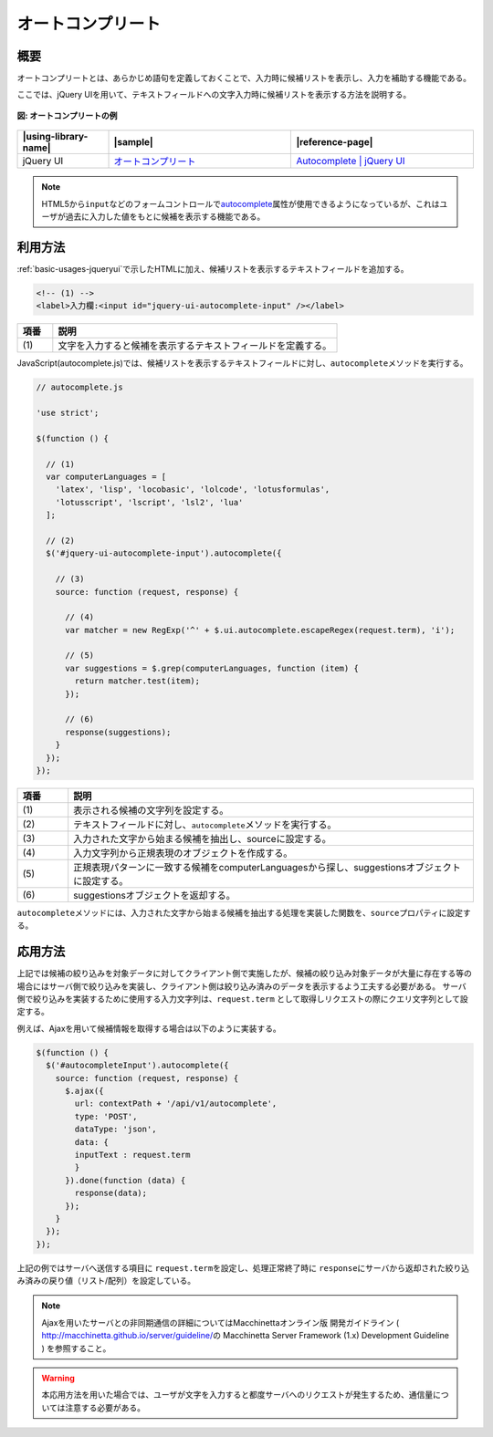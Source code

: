 .. _autocomplete:

オートコンプリート
================================================

.. _autocomplete-outline:

概要
------------------------------------------------

オートコンプリートとは、あらかじめ語句を定義しておくことで、入力時に候補リストを表示し、入力を補助する機能である。

ここでは、jQuery UIを用いて、テキストフィールドへの文字入力時に候補リストを表示する方法を説明する。

.. figure:: /images/autocomplete.png
   :alt: autocomplete
   :align: center

   **図: オートコンプリートの例**

.. list-table::
   :header-rows: 1
   :widths: 20 40 40

   * - |using-library-name|
     - |sample|
     - |reference-page|
   * - jQuery UI
     - `オートコンプリート <../samples/jquery-ui/autocomplete.html>`_
     - `Autocomplete | jQuery UI <http://jqueryui.com/autocomplete/>`_

.. note::
  HTML5から\ ``input``\ などのフォームコントロールで\ `autocomplete <http://www.w3.org/TR/html5/forms.html#autofilling-form-controls:-the-autocomplete-attribute>`__\ 属性が使用できるようになっているが、これはユーザが過去に入力した値をもとに候補を表示する機能である。

.. _autocomplete-howtouse:

利用方法
------------------------------------------------

:ref:`basic-usages-jqueryui`\ で示したHTMLに加え、候補リストを表示するテキストフィールドを追加する。

.. code-block:: html

  <!-- (1) -->
  <label>入力欄:<input id="jquery-ui-autocomplete-input" /></label>

.. tabularcolumns:: |p{0.10\linewidth}|p{0.80\linewidth}|
.. list-table::
    :header-rows: 1
    :widths: 10 80

    * - 項番
      - 説明
    * - | (1)
      - | 文字を入力すると候補を表示するテキストフィールドを定義する。

JavaScript(autocomplete.js)では、候補リストを表示するテキストフィールドに対し、\ ``autocomplete``\ メソッドを実行する。

.. code-block:: javascript

  // autocomplete.js

  'use strict';

  $(function () {

    // (1)
    var computerLanguages = [
      'latex', 'lisp', 'locobasic', 'lolcode', 'lotusformulas',
      'lotusscript', 'lscript', 'lsl2', 'lua'
    ];

    // (2)
    $('#jquery-ui-autocomplete-input').autocomplete({

      // (3)
      source: function (request, response) {

        // (4)
        var matcher = new RegExp('^' + $.ui.autocomplete.escapeRegex(request.term), 'i');

        // (5)
        var suggestions = $.grep(computerLanguages, function (item) {
          return matcher.test(item);
        });

        // (6)
        response(suggestions);
      }
    });
  });

.. tabularcolumns:: |p{0.10\linewidth}|p{0.80\linewidth}|
.. list-table::
    :header-rows: 1
    :widths: 10 80

    * - 項番
      - 説明
    * - | (1)
      - | 表示される候補の文字列を設定する。
    * - | (2)
      - | テキストフィールドに対し、\ ``autocomplete``\ メソッドを実行する。
    * - | (3)
      - | 入力された文字から始まる候補を抽出し、sourceに設定する。
    * - | (4)
      - | 入力文字列から正規表現のオブジェクトを作成する。
    * - | (5)
      - | 正規表現パターンに一致する候補をcomputerLanguagesから探し、suggestionsオブジェクトに設定する。
    * - | (6)
      - | suggestionsオブジェクトを返却する。

\ ``autocomplete``\ メソッドには、入力された文字から始まる候補を抽出する処理を実装した関数を、\ ``source``\ プロパティに設定する。

.. _autocomplete-howtoextend:

応用方法
------------------------------------------------

上記では候補の絞り込みを対象データに対してクライアント側で実施したが、候補の絞り込み対象データが大量に存在する等の場合にはサーバ側で絞り込みを実装し、クライアント側は絞り込み済みのデータを表示するよう工夫する必要がある。
サーバ側で絞り込みを実装するために使用する入力文字列は、\ ``request.term``\  として取得しリクエストの際にクエリ文字列として設定する。

例えば、Ajaxを用いて候補情報を取得する場合は以下のように実装する。

.. code-block:: javascript

   $(function () {
     $('#autocompleteInput').autocomplete({
       source: function (request, response) {
         $.ajax({
           url: contextPath + '/api/v1/autocomplete',
           type: 'POST',
           dataType: 'json',
           data: {
           inputText : request.term
           }
         }).done(function (data) {
           response(data);
         });
       }
     });
   });

上記の例ではサーバへ送信する項目に \ ``request.term``\ を設定し、処理正常終了時に \ ``response``\ にサーバから返却された絞り込み済みの戻り値（リスト/配列）を設定している。

.. note::
  Ajaxを用いたサーバとの非同期通信の詳細についてはMacchinettaオンライン版 開発ガイドライン ( \ http://macchinetta.github.io/server/guideline/\ の Macchinetta Server Framework (1.x) Development Guideline ) を参照すること。

.. warning::
  本応用方法を用いた場合では、ユーザが文字を入力すると都度サーバへのリクエストが発生するため、通信量については注意する必要がある。
